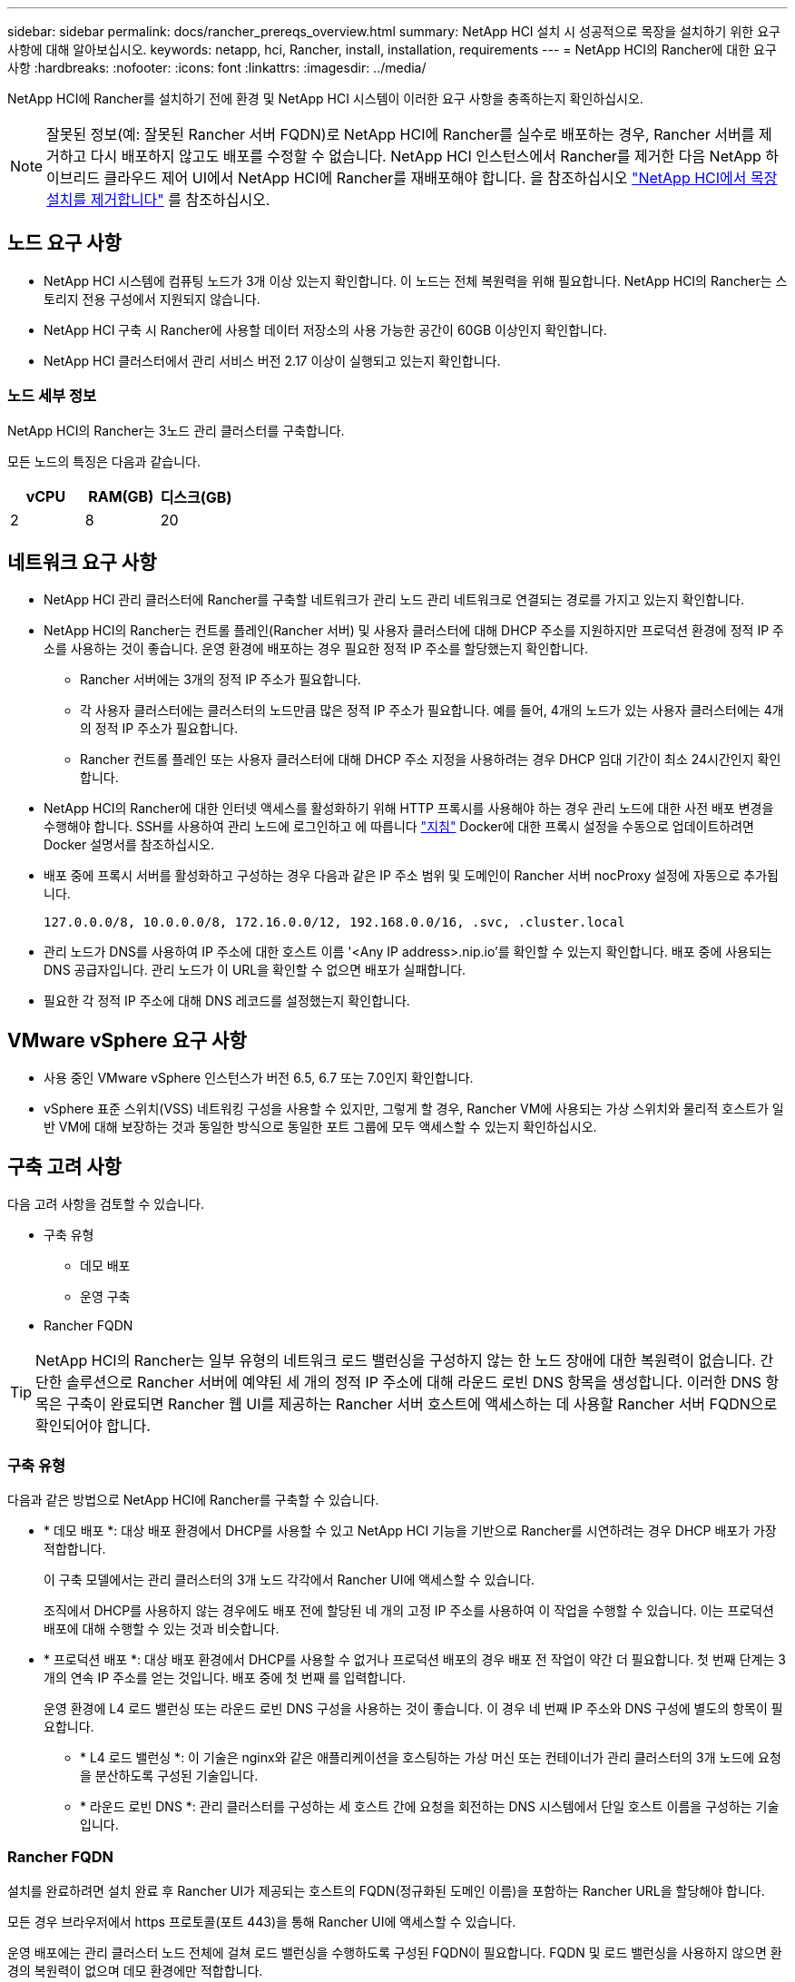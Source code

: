---
sidebar: sidebar 
permalink: docs/rancher_prereqs_overview.html 
summary: NetApp HCI 설치 시 성공적으로 목장을 설치하기 위한 요구 사항에 대해 알아보십시오. 
keywords: netapp, hci, Rancher, install, installation, requirements 
---
= NetApp HCI의 Rancher에 대한 요구 사항
:hardbreaks:
:nofooter: 
:icons: font
:linkattrs: 
:imagesdir: ../media/


[role="lead"]
NetApp HCI에 Rancher를 설치하기 전에 환경 및 NetApp HCI 시스템이 이러한 요구 사항을 충족하는지 확인하십시오.


NOTE: 잘못된 정보(예: 잘못된 Rancher 서버 FQDN)로 NetApp HCI에 Rancher를 실수로 배포하는 경우, Rancher 서버를 제거하고 다시 배포하지 않고도 배포를 수정할 수 없습니다. NetApp HCI 인스턴스에서 Rancher를 제거한 다음 NetApp 하이브리드 클라우드 제어 UI에서 NetApp HCI에 Rancher를 재배포해야 합니다. 을 참조하십시오 link:task_rancher_remove_deployment.html["NetApp HCI에서 목장 설치를 제거합니다"^] 를 참조하십시오.



== 노드 요구 사항

* NetApp HCI 시스템에 컴퓨팅 노드가 3개 이상 있는지 확인합니다. 이 노드는 전체 복원력을 위해 필요합니다. NetApp HCI의 Rancher는 스토리지 전용 구성에서 지원되지 않습니다.
* NetApp HCI 구축 시 Rancher에 사용할 데이터 저장소의 사용 가능한 공간이 60GB 이상인지 확인합니다.
* NetApp HCI 클러스터에서 관리 서비스 버전 2.17 이상이 실행되고 있는지 확인합니다.




=== 노드 세부 정보

NetApp HCI의 Rancher는 3노드 관리 클러스터를 구축합니다.

모든 노드의 특징은 다음과 같습니다.

[cols="15,15, 15"]
|===
| vCPU | RAM(GB) | 디스크(GB) 


| 2 | 8 | 20 
|===


== 네트워크 요구 사항

* NetApp HCI 관리 클러스터에 Rancher를 구축할 네트워크가 관리 노드 관리 네트워크로 연결되는 경로를 가지고 있는지 확인합니다.
* NetApp HCI의 Rancher는 컨트롤 플레인(Rancher 서버) 및 사용자 클러스터에 대해 DHCP 주소를 지원하지만 프로덕션 환경에 정적 IP 주소를 사용하는 것이 좋습니다. 운영 환경에 배포하는 경우 필요한 정적 IP 주소를 할당했는지 확인합니다.
+
** Rancher 서버에는 3개의 정적 IP 주소가 필요합니다.
** 각 사용자 클러스터에는 클러스터의 노드만큼 많은 정적 IP 주소가 필요합니다. 예를 들어, 4개의 노드가 있는 사용자 클러스터에는 4개의 정적 IP 주소가 필요합니다.
** Rancher 컨트롤 플레인 또는 사용자 클러스터에 대해 DHCP 주소 지정을 사용하려는 경우 DHCP 임대 기간이 최소 24시간인지 확인합니다.


* NetApp HCI의 Rancher에 대한 인터넷 액세스를 활성화하기 위해 HTTP 프록시를 사용해야 하는 경우 관리 노드에 대한 사전 배포 변경을 수행해야 합니다. SSH를 사용하여 관리 노드에 로그인하고 에 따릅니다 https://docs.docker.com/config/daemon/systemd/#httphttps-proxy["지침"^] Docker에 대한 프록시 설정을 수동으로 업데이트하려면 Docker 설명서를 참조하십시오.
* 배포 중에 프록시 서버를 활성화하고 구성하는 경우 다음과 같은 IP 주소 범위 및 도메인이 Rancher 서버 nocProxy 설정에 자동으로 추가됩니다.
+
[listing]
----
127.0.0.0/8, 10.0.0.0/8, 172.16.0.0/12, 192.168.0.0/16, .svc, .cluster.local
----
* 관리 노드가 DNS를 사용하여 IP 주소에 대한 호스트 이름 '<Any IP address>.nip.io'를 확인할 수 있는지 확인합니다. 배포 중에 사용되는 DNS 공급자입니다. 관리 노드가 이 URL을 확인할 수 없으면 배포가 실패합니다.
* 필요한 각 정적 IP 주소에 대해 DNS 레코드를 설정했는지 확인합니다.




== VMware vSphere 요구 사항

* 사용 중인 VMware vSphere 인스턴스가 버전 6.5, 6.7 또는 7.0인지 확인합니다.
* vSphere 표준 스위치(VSS) 네트워킹 구성을 사용할 수 있지만, 그렇게 할 경우, Rancher VM에 사용되는 가상 스위치와 물리적 호스트가 일반 VM에 대해 보장하는 것과 동일한 방식으로 동일한 포트 그룹에 모두 액세스할 수 있는지 확인하십시오.




== 구축 고려 사항

다음 고려 사항을 검토할 수 있습니다.

* 구축 유형
+
** 데모 배포
** 운영 구축


* Rancher FQDN



TIP: NetApp HCI의 Rancher는 일부 유형의 네트워크 로드 밸런싱을 구성하지 않는 한 노드 장애에 대한 복원력이 없습니다. 간단한 솔루션으로 Rancher 서버에 예약된 세 개의 정적 IP 주소에 대해 라운드 로빈 DNS 항목을 생성합니다. 이러한 DNS 항목은 구축이 완료되면 Rancher 웹 UI를 제공하는 Rancher 서버 호스트에 액세스하는 데 사용할 Rancher 서버 FQDN으로 확인되어야 합니다.



=== 구축 유형

다음과 같은 방법으로 NetApp HCI에 Rancher를 구축할 수 있습니다.

* * 데모 배포 *: 대상 배포 환경에서 DHCP를 사용할 수 있고 NetApp HCI 기능을 기반으로 Rancher를 시연하려는 경우 DHCP 배포가 가장 적합합니다.
+
이 구축 모델에서는 관리 클러스터의 3개 노드 각각에서 Rancher UI에 액세스할 수 있습니다.

+
조직에서 DHCP를 사용하지 않는 경우에도 배포 전에 할당된 네 개의 고정 IP 주소를 사용하여 이 작업을 수행할 수 있습니다. 이는 프로덕션 배포에 대해 수행할 수 있는 것과 비슷합니다.

* * 프로덕션 배포 *: 대상 배포 환경에서 DHCP를 사용할 수 없거나 프로덕션 배포의 경우 배포 전 작업이 약간 더 필요합니다. 첫 번째 단계는 3개의 연속 IP 주소를 얻는 것입니다. 배포 중에 첫 번째 를 입력합니다.
+
운영 환경에 L4 로드 밸런싱 또는 라운드 로빈 DNS 구성을 사용하는 것이 좋습니다. 이 경우 네 번째 IP 주소와 DNS 구성에 별도의 항목이 필요합니다.

+
** * L4 로드 밸런싱 *: 이 기술은 nginx와 같은 애플리케이션을 호스팅하는 가상 머신 또는 컨테이너가 관리 클러스터의 3개 노드에 요청을 분산하도록 구성된 기술입니다.
** * 라운드 로빈 DNS *: 관리 클러스터를 구성하는 세 호스트 간에 요청을 회전하는 DNS 시스템에서 단일 호스트 이름을 구성하는 기술입니다.






=== Rancher FQDN

설치를 완료하려면 설치 완료 후 Rancher UI가 제공되는 호스트의 FQDN(정규화된 도메인 이름)을 포함하는 Rancher URL을 할당해야 합니다.

모든 경우 브라우저에서 https 프로토콜(포트 443)을 통해 Rancher UI에 액세스할 수 있습니다.

운영 배포에는 관리 클러스터 노드 전체에 걸쳐 로드 밸런싱을 수행하도록 구성된 FQDN이 필요합니다. FQDN 및 로드 밸런싱을 사용하지 않으면 환경의 복원력이 없으며 데모 환경에만 적합합니다.



== 필수 포트

공식 * Rancher Nodes * 섹션의 "RKE의 Rancher Server Node용 포트" 섹션에 있는 포트 목록이 있는지 확인합니다 https://rancher.com/docs/rancher/v2.x/en/installation/requirements/ports/#ports-for-rancher-server-nodes-on-rke["Rancher 문서"^] Rancher 서버를 실행 중인 노드와 방화벽 구성에서 열립니다.



== 필요한 URL입니다

Rancher 컨트롤 플레인이 있는 호스트에서 다음 URL을 액세스할 수 있어야 합니다.

|===
| URL | 설명 


| https://charts.jetstack.io/[] | Kubernetes 통합 


| https://releases.rancher.com/server-charts/stable[] | Rancher 소프트웨어 다운로드 


| https://entropy.ubuntu.com/[] | 난수 생성을 위한 Ubuntu 엔트로피 서비스 


| https://raw.githubusercontent.com/vmware/cloud-init-vmware-guestinfo/v1.3.1/install.sh[] | VMware 게스트 추가 


| https://download.docker.com/linux/ubuntu/gpg[] | Docker Ubuntu GPG 공개 키 


| https://download.docker.com/linux/ubuntu[] | Docker 다운로드 링크 


| https://hub.docker.com/[] | NetApp 하이브리드 클라우드 제어를 위한 Docker Hub 를 참조하십시오 
|===